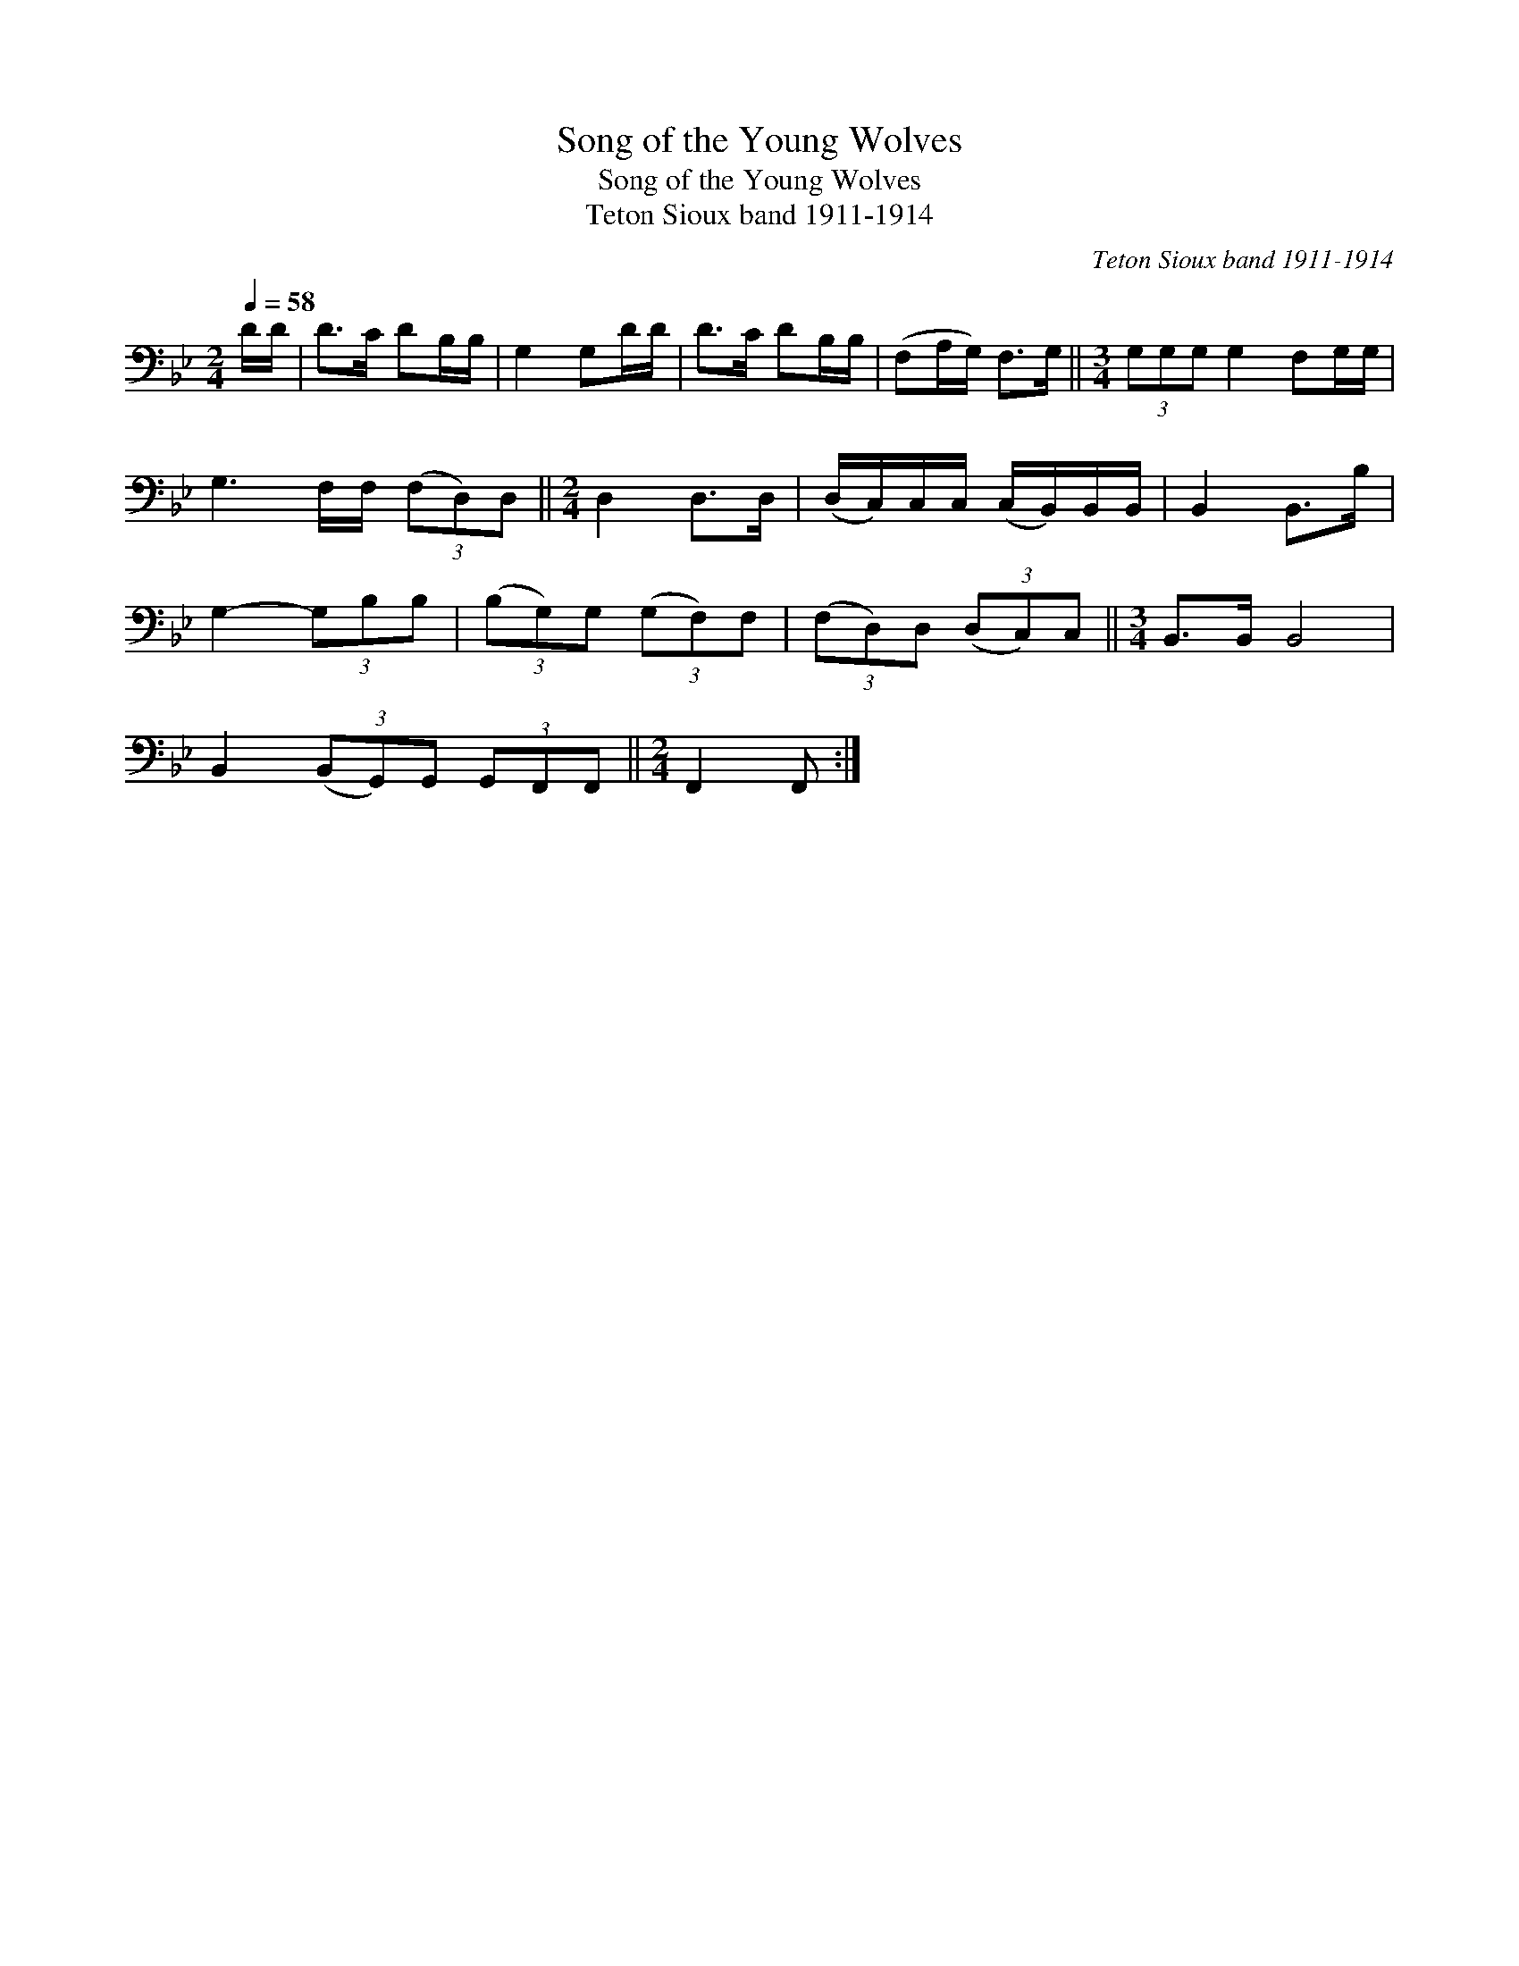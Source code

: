 X:1
T:Song of the Young Wolves
T:Song of the Young Wolves
T:Teton Sioux band 1911-1914
C:Teton Sioux band 1911-1914
L:1/8
Q:1/4=58
M:2/4
K:Bb
V:1 bass 
V:1
 D/D/ | D>C DB,/B,/ | G,2 G,D/D/ | D>C DB,/B,/ | (F,A,/G,/) F,>G, ||[M:3/4] (3G,G,G, G,2 F,G,/G,/ | %6
 G,3 F,/F,/ (3(F,D,)D, ||[M:2/4] D,2 D,>D, | (D,/C,/)C,/C,/ (C,/B,,/)B,,/B,,/ | B,,2 B,,>B, | %10
 G,2- (3G,B,B, | (3(B,G,)G, (3(G,F,)F, | (3(F,D,)D, (3(D,C,)C, ||[M:3/4] B,,>B,, B,,4 | %14
 B,,2 (3(B,,G,,)G,, (3G,,F,,F,, ||[M:2/4] F,,2 F,, :| %16

